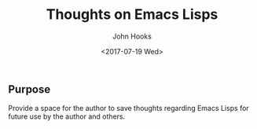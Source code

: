 #+TITLE:  Thoughts on Emacs Lisps
#+AUTHOR: John Hooks
#+EMAIL:  john@bitmachina.com
#+DATE:   <2017-07-19 Wed>

** Purpose
   Provide a space for the author to save thoughts regarding 
   Emacs Lisps for future use by the author and others.
